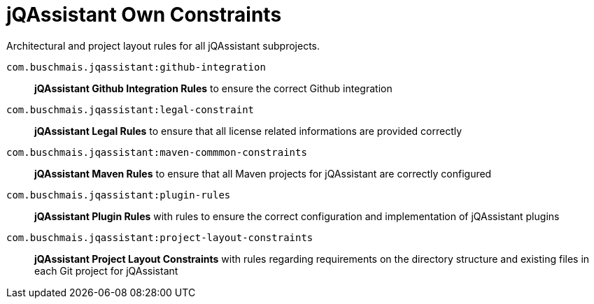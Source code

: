 = jQAssistant Own Constraints

Architectural and project layout rules for all jQAssistant subprojects.

`com.buschmais.jqassistant:github-integration`::
    *jQAssistant Github Integration Rules* to ensure the correct Github integration
`com.buschmais.jqassistant:legal-constraint`::
    *jQAssistant Legal Rules* to ensure that all license related informations are provided correctly
`com.buschmais.jqassistant:maven-commmon-constraints`::
    *jQAssistant Maven Rules* to ensure that all Maven projects for jQAssistant are correctly configured
`com.buschmais.jqassistant:plugin-rules`::
    *jQAssistant Plugin Rules* with rules to ensure the correct configuration and implementation of jQAssistant plugins
`com.buschmais.jqassistant:project-layout-constraints`::
    *jQAssistant Project Layout Constraints* with rules regarding requirements on the directory structure and existing files in each Git project for jQAssistant


